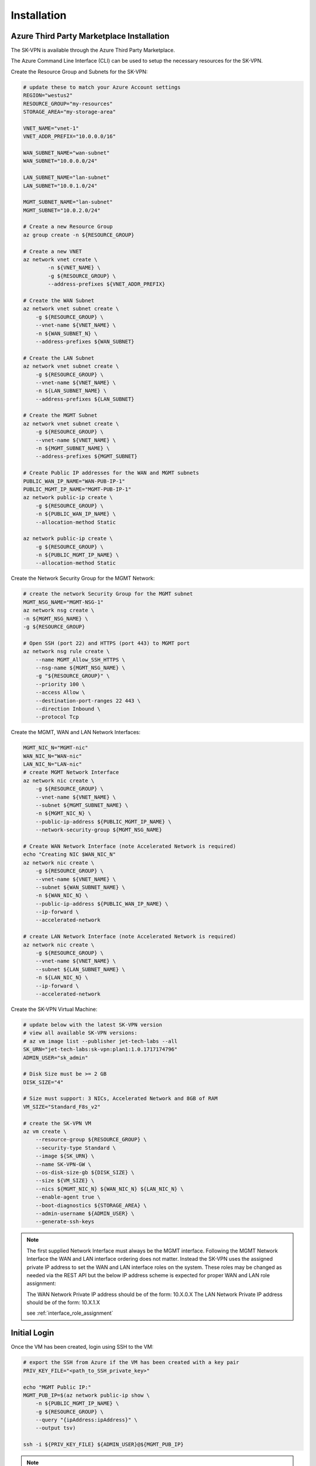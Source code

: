 Installation
============

.. _installation:



------------------------------------------
Azure Third Party Marketplace Installation
------------------------------------------
The SK-VPN is available through the Azure Third Party Marketplace.

The Azure Command Line Interface (CLI) can be used to setup the necessary resources for the SK-VPN. 

Create the Resource Group and Subnets for the SK-VPN:

.. code-block:: bash
    
    # update these to match your Azure Account settings
    REGION="westus2"
    RESOURCE_GROUP="my-resources"
    STORAGE_AREA="my-storage-area"

    VNET_NAME="vnet-1"
    VNET_ADDR_PREFIX="10.0.0.0/16"
    
    WAN_SUBNET_NAME="wan-subnet"
    WAN_SUBNET="10.0.0.0/24"

    LAN_SUBNET_NAME="lan-subnet"
    LAN_SUBNET="10.0.1.0/24"

    MGMT_SUBNET_NAME="lan-subnet"
    MGMT_SUBNET="10.0.2.0/24"    

    # Create a new Resource Group
    az group create -n ${RESOURCE_GROUP}

    # Create a new VNET 
    az network vnet create \
            -n ${VNET_NAME} \
            -g ${RESOURCE_GROUP} \
            --address-prefixes ${VNET_ADDR_PREFIX}
    
    # Create the WAN Subnet
    az network vnet subnet create \
        -g ${RESOURCE_GROUP} \
        --vnet-name ${VNET_NAME} \
        -n ${WAN_SUBNET_N} \
        --address-prefixes ${WAN_SUBNET}
    
    # Create the LAN Subnet
    az network vnet subnet create \
        -g ${RESOURCE_GROUP} \
        --vnet-name ${VNET_NAME} \
        -n ${LAN_SUBNET_NAME} \
        --address-prefixes ${LAN_SUBNET}

    # Create the MGMT Subnet
    az network vnet subnet create \
        -g ${RESOURCE_GROUP} \
        --vnet-name ${VNET_NAME} \
        -n ${MGMT_SUBNET_NAME} \
        --address-prefixes ${MGMT_SUBNET}

    # Create Public IP addresses for the WAN and MGMT subnets
    PUBLIC_WAN_IP_NAME="WAN-PUB-IP-1"
    PUBLIC_MGMT_IP_NAME="MGMT-PUB-IP-1"
    az network public-ip create \
        -g ${RESOURCE_GROUP} \
        -n ${PUBLIC_WAN_IP_NAME} \
        --allocation-method Static

    az network public-ip create \
        -g ${RESOURCE_GROUP} \
        -n ${PUBLIC_MGMT_IP_NAME} \
        --allocation-method Static

Create the Network Security Group for the MGMT Network:

.. code-block:: bash

    # create the network Security Group for the MGMT subnet
    MGMT_NSG_NAME="MGMT-NSG-1"
    az network nsg create \
    -n ${MGMT_NSG_NAME} \
    -g ${RESOURCE_GROUP}

    # Open SSH (port 22) and HTTPS (port 443) to MGMT port
    az network nsg rule create \
        --name MGMT_Allow_SSH_HTTPS \
        --nsg-name ${MGMT_NSG_NAME} \
        -g "${RESOURCE_GROUP}" \
        --priority 100 \
        --access Allow \
        --destination-port-ranges 22 443 \
        --direction Inbound \
        --protocol Tcp


Create the MGMT, WAN and LAN Network Interfaces:

.. code-block:: bash

    MGMT_NIC_N="MGMT-nic"
    WAN_NIC_N="WAN-nic"
    LAN_NIC_N="LAN-nic"
    # create MGMT Network Interface
    az network nic create \
        -g ${RESOURCE_GROUP} \
        --vnet-name ${VNET_NAME} \
        --subnet ${MGMT_SUBNET_NAME} \
        -n ${MGMT_NIC_N} \
        --public-ip-address ${PUBLIC_MGMT_IP_NAME} \
        --network-security-group ${MGMT_NSG_NAME}

    # Create WAN Network Interface (note Accelerated Network is required)
    echo "Creating NIC $WAN_NIC_N"
    az network nic create \
        -g ${RESOURCE_GROUP} \
        --vnet-name ${VNET_NAME} \
        --subnet ${WAN_SUBNET_NAME} \
        -n ${WAN_NIC_N} \
        --public-ip-address ${PUBLIC_WAN_IP_NAME} \
        --ip-forward \
        --accelerated-network

    # create LAN Network Interface (note Accelerated Network is required)
    az network nic create \
        -g ${RESOURCE_GROUP} \
        --vnet-name ${VNET_NAME} \
        --subnet ${LAN_SUBNET_NAME} \
        -n ${LAN_NIC_N} \
        --ip-forward \
        --accelerated-network


Create the SK-VPN Virtual Machine:

.. code-block:: bash

    # update below with the latest SK-VPN version
    # view all available SK-VPN versions: 
    # az vm image list --publisher jet-tech-labs --all    
    SK_URN="jet-tech-labs:sk-vpn:plan1:1.0.1717174796"
    ADMIN_USER="sk_admin"

    # Disk Size must be >= 2 GB 
    DISK_SIZE="4"

    # Size must support: 3 NICs, Accelerated Network and 8GB of RAM
    VM_SIZE="Standard_F8s_v2"

    # create the SK-VPN VM
    az vm create \
        --resource-group ${RESOURCE_GROUP} \
        --security-type Standard \
        --image ${SK_URN} \
        --name SK-VPN-GW \
        --os-disk-size-gb ${DISK_SIZE} \
        --size ${VM_SIZE} \
        --nics ${MGMT_NIC_N} ${WAN_NIC_N} ${LAN_NIC_N} \
        --enable-agent true \
        --boot-diagnostics ${STORAGE_AREA} \
        --admin-username ${ADMIN_USER} \
        --generate-ssh-keys 


.. note::
    The first supplied Network Interface must always be the MGMT interface. Following the MGMT 
    Network Interface the WAN and LAN interface ordering does not matter. Instead the SK-VPN uses 
    the assigned private IP address to set the WAN and LAN interface roles on the system.
    These roles may be changed as needed via the REST API but the below IP address scheme is expected
    for proper WAN and LAN role assignment: 
    
    The WAN Network Private IP address should be of the form: 10.X.0.X 
    The LAN Network Private IP address should be of the form: 10.X.1.X

    see :ref:`interface_role_assignment`



------------------------------------------
Initial Login 
------------------------------------------

Once the VM has been created, login using SSH to the VM:

.. code-block:: bash

    # export the SSH from Azure if the VM has been created with a key pair
    PRIV_KEY_FILE="<path_to_SSH_private_key>"

    echo "MGMT Public IP:"
    MGMT_PUB_IP=$(az network public-ip show \
        -n ${PUBLIC_MGMT_IP_NAME} \
        -g ${RESOURCE_GROUP} \
        --query "{ipAddress:ipAddress}" \
        --output tsv)

    ssh -i ${PRIV_KEY_FILE} ${ADMIN_USER}@${MGMT_PUB_IP}


.. note::
    SSH and HTTPS are enabled by default for the VM.
    See :ref:`initial_user` for details on how to add an initial user.